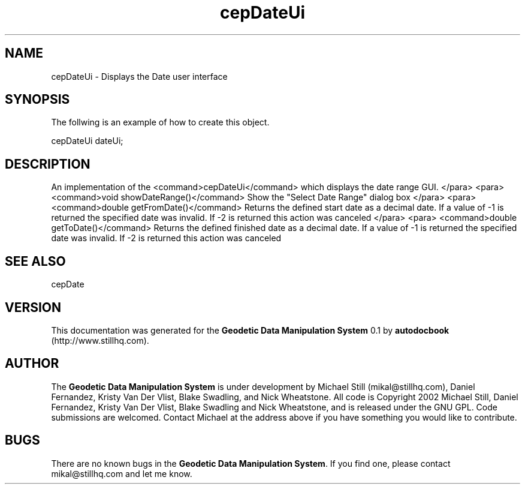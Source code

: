 .\" This manpage has been automatically generated by docbook2man 
.\" from a DocBook document.  This tool can be found at:
.\" <http://shell.ipoline.com/~elmert/comp/docbook2X/> 
.\" Please send any bug reports, improvements, comments, patches, 
.\" etc. to Steve Cheng <steve@ggi-project.org>.
.TH "cepDateUi" "3" "13 November 2002" "" ""
.SH NAME
cepDateUi \- Displays the Date user interface
.SH SYNOPSIS

.nf
 The follwing is an example of how to create this object.
 
 cepDateUi dateUi;
 
.fi
.SH "DESCRIPTION"
.PP
An implementation of the <command>cepDateUi</command> which displays the
date range GUI.
</para>
<para>
<command>void showDateRange()</command>
Show the "Select Date Range" dialog box
</para>
<para>
<command>double getFromDate()</command>
Returns the defined start date as a decimal date. If a value of -1 is returned
the specified date was invalid. If -2 is returned this action was canceled
</para>
<para>
<command>double getToDate()</command>
Returns the defined finished date as a decimal date. If a value of -1 is returned
the specified date was invalid. If -2 is returned this action was canceled
.SH "SEE ALSO"
.PP
cepDate
.SH "VERSION"
.PP
This documentation was generated for the \fBGeodetic Data Manipulation System\fR 0.1 by \fBautodocbook\fR (http://www.stillhq.com).
.SH "AUTHOR"
.PP
The \fBGeodetic Data Manipulation System\fR is under development by Michael Still (mikal@stillhq.com), Daniel Fernandez, Kristy Van Der Vlist, Blake Swadling, and Nick Wheatstone. All code is Copyright 2002 Michael Still, Daniel Fernandez, Kristy Van Der Vlist, Blake Swadling and Nick Wheatstone,  and is released under the GNU GPL. Code submissions are welcomed. Contact Michael at the address above if you have something you would like to contribute.
.SH "BUGS"
.PP
There  are no known bugs in the \fBGeodetic Data Manipulation System\fR. If you find one, please contact mikal@stillhq.com and let me know.
